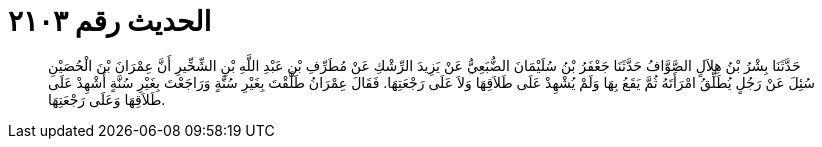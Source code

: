 
= الحديث رقم ٢١٠٣

[quote.hadith]
حَدَّثَنَا بِشْرُ بْنُ هِلاَلٍ الصَّوَّافُ حَدَّثَنَا جَعْفَرُ بْنُ سُلَيْمَانَ الضُّبَعِيُّ عَنْ يَزِيدَ الرِّشْكِ عَنْ مُطَرِّفِ بْنِ عَبْدِ اللَّهِ بْنِ الشِّخِّيرِ أَنَّ عِمْرَانَ بْنَ الْحُصَيْنِ سُئِلَ عَنْ رَجُلٍ يُطَلِّقُ امْرَأَتَهُ ثُمَّ يَقَعُ بِهَا وَلَمْ يُشْهِدْ عَلَى طَلاَقِهَا وَلاَ عَلَى رَجْعَتِهَا. فَقَالَ عِمْرَانُ طَلَّقْتَ بِغَيْرِ سُنَّةٍ وَرَاجَعْتَ بِغَيْرِ سُنَّةٍ أَشْهِدْ عَلَى طَلاَقِهَا وَعَلَى رَجْعَتِهَا.